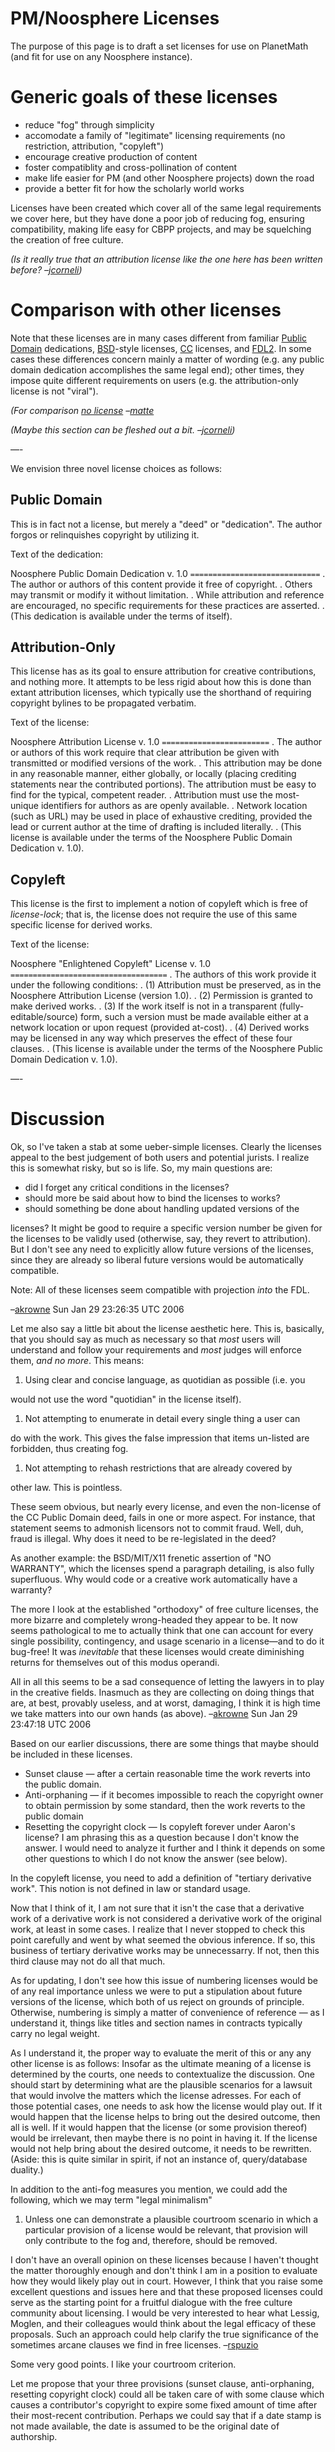 #+STARTUP: showeverything logdone
#+options: num:nil

* PM/Noosphere Licenses

The purpose of this page is to draft a set licenses for use on 
PlanetMath (and fit for use on any Noosphere instance).

* Generic goals of these licenses

 * reduce "fog" through simplicity
 * accomodate a family of "legitimate" licensing requirements (no restriction, attribution, "copyleft")
 * encourage creative production of content
 * foster compatiblity and cross-pollination of content
 * make life easier for PM (and other Noosphere projects) down the road
 * provide a better fit for how the scholarly world works

Licenses have been created which cover all of the same legal requirements we cover here, but
they have done a poor job of reducing fog, ensuring compatibility, making life easy for
CBPP projects, and may be squelching the creation of free culture.

/(Is it really true that an attribution license like the one here has been
written before? --[[file:jcorneli.org][jcorneli]])/

* Comparison with other licenses

Note that these licenses are in many cases different from familiar
[[file:Public Domain.org][Public Domain]] dedications, [[file:BSD.org][BSD]]-style licenses, [[file:CC.org][CC]] licenses, and
[[file:FDL2.org][FDL2]].  In some cases these differences concern mainly a matter of wording
(e.g. any public domain dedication accomplishes the same legal end);
other times, they impose quite different requirements on users (e.g.
the attribution-only license is not "viral"). 

/(For comparison [[file:no license.org][no license]] --[[file:matte.org][matte]]/

/(Maybe this section can be fleshed out a bit.  --[[file:jcorneli.org][jcorneli]])/

----

We envision three novel license choices as follows:

** Public Domain

This is in fact not a license, but merely a "deed" or "dedication".  The author forgos
or relinquishes copyright by utilizing it.

Text of the dedication:
 
 Noosphere Public Domain Dedication v. 1.0
 ===============================
 . 
 The author or authors of this content provide it free of copyright.  
 .
 Others may transmit or modify it without limitation.
 .
 While attribution and reference are encouraged, no specific requirements for
 these practices are asserted.
 .
 (This dedication is available under the terms of itself).

** Attribution-Only

This license has as its goal to ensure attribution for creative
contributions, and nothing more.  It attempts to be less rigid about
how this is done than extant attribution licenses, which typically use
the shorthand of requiring copyright bylines to be propagated
verbatim.

Text of the license:

 Noosphere Attribution License v. 1.0
 ==========================
 .
 The author or authors of this work require that clear attribution be given 
 with transmitted or modified versions of the work.
 .
 This attribution may be done in any reasonable manner, either globally, or 
 locally (placing crediting statements near the contributed portions).  The
 attribution must be easy to find for the typical, competent reader.
 .
 Attribution must use the most-unique identifiers for authors as are openly
 available.
 . 
 Network location (such as URL) may be used in place of exhaustive crediting,
 provided the lead or current author at the time of drafting is included 
 literally.
 .
 (This license is available under the terms of the Noosphere Public Domain 
 Dedication v. 1.0).

** Copyleft

This license is the first to implement a notion of copyleft which is free of /license-lock/;
that is, the license does not require the use of this same specific license for derived works.

Text of the license:
 
 Noosphere "Enlightened Copyleft" License v. 1.0
 =====================================
 .
 The authors of this work provide it under the following conditions:
 .
 (1) Attribution must be preserved, as in the Noosphere Attribution License (version 1.0).
 .
 (2) Permission is granted to make derived works.
 .
 (3) If the work itself is not in a transparent (fully-editable/source) form, such a 
 version must be made available either at a network location or upon request (provided
 at-cost).
 .
 (4) Derived works may be licensed in any way which preserves the effect of these four
 clauses.
 .
 (This license is available under the terms of the Noosphere Public Domain 
 Dedication v. 1.0).

----

* Discussion

Ok, so I've taken a stab at some ueber-simple licenses.  Clearly the
licenses appeal to the best judgement of both users and potential
jurists.  I realize this is somewhat risky, but so is life.  So, my
main questions are:

 * did I forget any critical conditions in the licenses?
 * should more be said about how to bind the licenses to works?
 * should something be done about handling updated versions of the
 licenses? It might be good to require a specific version number be
 given for the licenses to be validly used (otherwise, say, they
 revert to attribution).  But I don't see any need to explicitly allow
 future versions of the licenses, since they are already so liberal
 future versions would be automatically compatible.

Note: All of these licenses seem compatible with projection /into/ the FDL.

--[[file:akrowne.org][akrowne]] Sun Jan 29 23:26:35 UTC 2006

Let me also say a little bit about the license aesthetic here.  This
is, basically, that you should say as much as necessary so that
/most/ users will understand and follow your requirements and
/most/ judges will enforce them, /and no more/.  This means:

 1. Using clear and concise language, as quotidian as possible (i.e. you
would not use the word "quotidian" in the license itself).  
 1. Not attempting to enumerate in detail every single thing a user can
do with the work.  This gives the false impression that items
un-listed are forbidden, thus creating fog.
 1. Not attempting to rehash restrictions that are already covered by
other law.  This is pointless.

These seem obvious, but nearly every license, and even the non-license
of the CC Public Domain deed, fails in one or more aspect.  For
instance, that statement seems to admonish licensors not to commit
fraud.  Well, duh, fraud is illegal.  Why does it need to be
re-legislated in the deed?

As another example: the BSD/MIT/X11 frenetic assertion of "NO
WARRANTY", which the licenses spend a paragraph detailing, is also
fully superfluous.  Why would code or a creative work automatically
have a warranty?

The more I look at the established "orthodoxy" of free culture
licenses, the more bizarre and completely wrong-headed they appear to
be.  It now seems pathological to me to actually think that one can
account for every single possibility, contingency, and usage scenario
in a license---and to do it bug-free!  It was /inevitable/ that
these licenses would create diminishing returns for themselves out of
this modus operandi.

All in all this seems to be a sad consequence of letting the lawyers
in to play in the creative fields.  Inasmuch as they are collecting on
doing things that are, at best, provably useless, and at worst,
damaging, I think it is high time we take matters into our own hands
(as above).  --[[file:akrowne.org][akrowne]] Sun Jan 29 23:47:18 UTC 2006

Based on our earlier discussions, there are some things that maybe
should be included in these licenses.

 *  Sunset clause --- after a certain reasonable time the work
   reverts into the public domain.
 *  Anti-orphaning --- if it becomes impossible to reach the copyright
   owner to obtain permission by some standard, then the work reverts
   to the public domain
 *  Resetting the copyright clock --- Is copyleft forever under Aaron's
   license?  I am phrasing this as a question because I don't know the
   answer.  I would need to analyze it further and I think it depends
   on some other questions to which I do not know the answer (see
   below).

In the copyleft license, you need to add a definition of "tertiary
derivative work".  This notion is not defined in law or standard
usage.

Now that I think of it, I am not sure that it isn't the case that a
derivative work of a derivative work is not considered a derivative
work of the original work, at least in some cases.  I realize that I
never stopped to check this point carefully and went by what seemed
the obvious inference.  If so, this business of tertiary derivative
works may be unnecessarry.  If not, then this third clause may not do
all that much.

As for updating, I don't see how this issue of numbering licenses
would be of any real importance unless we were to put a stipulation
about future versions of the license, which both of us reject on
grounds of principle.  Otherwise, numbering is simply a matter of
convenience of reference --- as I understand it, things like titles
and section names in contracts typically carry no legal weight.

As I understand it, the proper way to evaluate the merit of this or
any any other license is as follows: Insofar as the ultimate meaning
of a license is determined by the courts, one needs to contextualize
the discussion.  One should start by determining what are the
plausible scenarios for a lawsuit that would involve the matters which
the license adresses.  For each of those potential cases, one needs to
ask how the license would play out.  If it would happen that the
license helps to bring out the desired outcome, then all is well.  If
it would happen that the license (or some provision thereof) would be
irrelevant, then maybe there is no point in having it.  If the license
would not help bring about the desired outcome, it needs to be
rewritten.  (Aside: this is quite similar in spirit, if not an
instance of, query/database duality.)

In addition to the anti-fog measures you mention, we could add the
following, which we may term "legal minimalism"

4.  Unless one can demonstrate a plausible courtroom scenario in which
    a particular provision of a license would be relevant, that
    provision will only contribute to the fog and, therefore, should
    be removed.

I don't have an overall opinion on these licenses because I haven't
thought the matter thoroughly enough and don't think I am in a
position to evaluate how they would likely play out in court.
However, I think that you raise some excellent questions and issues
here and that these proposed licenses could serve as the starting 
point for a fruitful dialogue with the free culture community about 
licensing.  I would be very interested to hear what Lessig, Moglen, 
and their colleagues would think about the legal efficacy of these 
proposals.  Such an approach could help clarify the true significance 
of the sometimes arcane clauses we find in free licenses. --[[file:rspuzio.org][rspuzio]]

Some very good points.  I like your courtroom criterion.

Let me propose that your three provisions (sunset
clause, anti-orphaning, resetting copyright clock) could all be taken care
of with some clause which causes a contributor's copyright to expire some
fixed amount of time after their most-recent contribution.  Perhaps we 
could say that if a date stamp is not made available, the date is assumed 
to be the original date of authorship.  

The biggest concern I have with this is actually managing the time interval.
First, there is agreeing upon one.  Secondly, if it is instead allowed to be variable,
then the metadata needed to uniquely specify a license has become more complex,
as has the "interface" to managing the licenses, and perhaps most importantly,
the logistics of handling content one desires to work with.   So it would seem
this would create a fair amount of fog.

Alternatively, there is the problem of calibrating a fixed sunset interval.  If it is as
short as it would probably have to be to help us out, say, 1 year, then it does
seem a bit harsh to have copyrights expire after a mere year.   It might be better
to set the interval very long (say, 20 years) and handle most of the norms of 
license-permissions within the contributor pact.  

It /would/ be good to put in a voluntary sunset clause if only to set a good example, 
but these licenses are so liberal that this almost seems superfluous. 

And here's an interesting question: is an attribution demand legitimate for contributors
whose copyright has expired?  I.e. can our copyleft and attribution licenses legitimately
state that you must attribute prior authors, even past their copyright sunset date?
--[[file:akrowne.org][akrowne]] Mon Jan 30 05:00:15 UTC 2006

Perhaps we could consider a sunset period of 28 years, if only to harmonize with John Ewing's "Modest Proposal", which the AMS is allowing authours as an option.  Or, maybe we could go with Michael Hart's 10 years.  (This would be my personal preference, but I am more than willing to concede the point if there is a strong sentiment for 28 years in the community)  Either way, adopting such a provision would show solidarity with Hart and Ewing.

While on the topic, the other day Joe suggested that we might want to [[file:letter to Ewing|get in touch with Ewing.org][letter to Ewing|get in touch with Ewing]] and sees what might have to offer in the way of advice and suggestions.  Given that he has thought long and hard about these matters and dealt with these issues w.r.t. scholarly publishing as president of the AMS I would be very interested to see what he might have to say.  Also, given his critical attitude towards open access, I would be quite interested to hear his opinion of Planet Math --- would he view us as open to the same critique or as something fundamentally different?
 
In reference to your question about copyright and attribution, I think one needs to be clear about terms lest one fall into verbal traps.  Copyright is generally described as a bundle of rights which may include

 * authorizing copying
 * authorizing derivative works
 * performance
 * display
 * attribution
 ......

So, in a trivial tautologous sense, one can say that, if a work is not copyrighted, then there is no legal requirement of attribution.  But this answer really doesn't adress the issue.  In U.S. law, the right of attribution is granted only for works of visual art and differs from the other rights in that one cannot transfer it and that it can stay in force when the other rights pass away.  In that sense, it is correct to say that one can have an attribution requirement for works in the public domain.

By the way, the law also says that authors can demand to have attribution removed --- this bit of fog was legislated by Congress.  In fact, I would say that Lessig's attribution requirement is likely the best possible solution under his circumstances.  In the context of the mashes Lessig is dealing with, it is easy to see how one could have borrowing between works of visual art and works which would not fit the technical legal definition of visual art.  To have different attribution requirements for visual art and other works could create a nightmarish situation in one needs to apply differing standards of attribution to different works being credited based on type of work (this could be especially bad since, in these mashes, one can have borderline cases between visual art and non-visual art).  By at least uniformizing the standards, Lessig at least managed to cut back this fog to managable proportions.

However, for the case we are discussing, this provision of the law is irrelevant, so the only way to gauarantee atribution is by means of a license.  For a provision in a license (or a law) to be meaningful, there must be consequences attached to it.  In this case, the consequences of not attributing are that one loses the right to distribute the work or prepare derivative works.  Therefore, if the work passes into the public domain, this right would become unenforceable.  However, there is a subtlety in the case you raise.  While the contributors may no longer have copyright interest in the entry, the entry is still copyrighted (the newer authors owning the copyright) and is still subject to the license agreement, which stipulates that it can only be distributed or used if the earlier authors be credited.  So, if this analysis is correct, the answer would be that authors could be credited under this arrangement even after their copyright has lapsed.
--[[file:rspuzio.org][rspuzio]]

One odd thing about the attribution-only license is as follows.
Suppose that Article A is released under attribution-only.  I come and
derive Article B from Article A, giving full credit.  Next I come and
derive Article C from Article B and release Article C to the public
domain.  Is there any way I can get in trouble for doing this?  I
think this question concerns the nature of /modified work/.  If
every work that is an Nth-derivative of a given article (no matter how
many generations N we are removed from the original article) /is
also/ considered to be a derivative, then I fear we have the
attribution-string-of-unbounded-length problem.  On the other hand,
if we don't, then what is the status of 2nd-derivatives, as with my
above query? --[[file:jcorneli.org][jcorneli]]

In response to the above:

Ray: If the attribution-removal clause is legislated by congress in copyright 
law, then why has Lessig repeated it in the license?  Is this just another
manifestation of lawyers liking to be wordy?  Would his license change
at all in function if the clause were removed?  

Joe:  I assume you posted the above after our phone conversation.  For the
benefit of others, I will answer here too:

(1) If you release Article C in the public domain, by which you neglect to
preserve mention of the license, you would indeed be running afoul of the law. 
You could also additionally neglect attribution, which was the whole point
of going with this license.

(2) However, the attribution requirements I encoded above are /very/ lax.  
More lax than the FDL.  Unbounded-attribution-strings are avoided by two 
key moves:

1. You don't have to produce one big string; you can localize attributions.
2. You can substitute citation/reference for a full attribution, giving only
the first author literally (just like scholarly citation!)

--[[file:akrowne.org][akrowne]] Fri Feb 3 15:40:50 UTC 2006

Aaron: There is an important subtlety here: the attribution
requirement in the law /only/ applies to /visual art/, where the
term "visual art" is defined in a specific way in the law.  What
Lessig is doing here is not redundant verbiage --- he is extending this
requirement to works which wold not qualify as visual art in the
strict sense of the law (although people might consider them as visual
art in the colloquial sense of the term).  Also, he is simplifying
matters in cases where a work of visual art is used in a work of
non-visual art and vice-versa by not setting up two criteria whose
applicability hinges on a not-always-obvious technical definition.  

The definition in question reads as follows:

A work of visual art is

(1) a painting, drawing, print or sculpture, existing in a single
    copy, in a limited edition of 200 copies or fewer that are signed
    and consecutively numbered by the author, or, in the case of a
    sculpture, in multiple cast, carved, or fabricated sculptures of
    200 or fewer that are consecutively numbered by the author and
    bear the signature or other identifying mark of the author; or

(2) a still photographic image produced for exhibition purposes only,
    existing in a single copy that is signed by the author, or in a
    limited edition of 200 copies or fewer that are signed and
    consecutively numbered by the author.

A work of visual art does not include

(A)(i) any poster, map, globe, chart, technical drawing, diagram,
model, applied art, motion picture or other audiovisual work, book,
magazine, newspaper, periodical, data base, electronic information
service, electronic publication, or similar publication;

(ii) any merchandising item or advertising, promotional, descriptive,
covering, or packaging material or container;

(iii) any portion or part of any item described in clause (i) or (ii);

(B) any work made for hire; or

(C) any work not subject to copyright protection under this title.23

No matter what Lessig did, people would still have the attribution
requirement of the law to deal with.  By proceeding as he did, he
insulated users of CC licenses from having to wade through the lengthy
definition above and have to worry about subtleties like how many
copies of a print were made or whether a photographer signed a print, etc. 
--[[file:rspuzio.org][rspuzio]]

** Use-cases

I think that in order to make an argument for the usefulness of these
various licenses, we should try to provide some use-cases to go along
with them.  Under what conditions would someone want to use

 1. a Public Domain dedication?
 1. an Attribution-only license?
 1. a Copyleft license?

Presumably we should be able to come up with at least one solid use-case
for each; if we can't, then that definitely calls that scheme
here into question!

It is important to bear in mind that a license alone may not fully "solve"
a given problem.  We'll talk more about this below.

** Meta use cases

Note that /all/ of the licenses have the property of conveying to
the user certain freedoms that are not available under copyright
alone.  We assume this as a prior motivation in the following subsections.

Licenses /may/ be used as part of a programme of user education and/or propaganda.
For example, if a specific license happened to be selected as a site-wide standard,
it would probably be because the user community and/or the site maintainers
think that the license is "right" -- and they may want to convince other
people that it is right as well.

In addition, licenses carry some /legal weight/; this is important
if anyone is thinking they might go to court over the issues here.

*** Public Domain use case(s)

I think that for short entries that are likely to be reused in a
completely new context.  For example, the bare definition of a Mobius
strip might go into the public domain, because this definition might
be reused in many different contexts.  Furthermore, the bare
definition seems unlikely to have any significant quantity of written
or artistic expression in it.  Copyright is supposed to help the arts
& sciences, and for the reason just stated, it can't help much with
short, bare-bones, articles!

Now, a longer exposition on Mobius strips might contain considerably
more expression (maybe with carefully-drawn pictures), and only
someone who /didn't care/ about always getting attributed /by every
possible user/ of this mini-monograph would want to put it into the
public domain.

Notice that in a situation in which the content is available through a
suitably robust digital library, the author can be certain that the
original work will have an enduring "handle" through which attribution
/can be given/ (even though it won't always be required).  If this
is all the recognition the author needs, and there are no other
ulterior motives besides wanting to share the work with others, then
PD could be a fine choice for any written work.

I agree that hyperlinking has basically taken the place of usage
with explicit citation and crediting.  Thus attribution/crediting 
generally happens anyway in the digital world today because of its ease.
And digital libraries are becoming more stable and prevalent, adding 
stability to these links.  This makes public domain a better contender 
than it has been in the past. --[[file:akrowne.org][akrowne]] Fri Feb 3 15:43:42 UTC 2006

*** Attribution-only use case(s)

I don't really understand the use cases for this license.
Also see my questions about the license itself above.  (--[[file:jcorneli.org][jcorneli]])

Here are my two main usage scenarios, again, gleaned from our phone conversation:

1) You are "publishing" in an environment where there are lots of students (or
whippersnappers in general),  who don't really know the attribution norms of 
the community well, and may require "disciplinary" force to understand their gravity
and follow them.  In this case, the force of the law substitutes for a parental
kind of force.

2) You are "publishing" in an environment which isn't cloistered and limited
to the core of your creative community.  Anyone can see what is going on,
anyone can access the works (far more than contribute), and anyone can "take" from
the pool of content.  These people probably outnumer the pool of content
creators who hold the common norm that allows the community to function by orders
of magnitude.  Thus, there is risk that the content will be used by "outsiders" who
do not understand and perhaps who flout the norms---in this case, that being of
credit through citation.  Of course, the internet is exactly like this environment, and
again, the threat of the potential force of law may change behaviors in the desired
manner.  Further, law suit may provide reparation against abusive commercial entities.

The common theme of these two scenarios is that they call into question the 
assumption that the community will regulate itself, by virtue of the fact that 
the borders of the community are porous.  No community sustains itself without drawing
in new members from "outside", plus typically there needs to be some level of openness to 
"sell" itself to the world, and then on the internet, basically anyone can get any 
open content at near-zero cost, widening the set of interactions to a high degree of interlopers.

Now, another two scenarios, but ones which I think are weaker:

3) The author wants to protect from abuse within the community.  Malicious members might
try to "steal" creative works and take credit for them, unless they see a license with
legal force (weak because the community and fraud procedures will generally deal with these
people anyway.  Also, "first post" at some established repository can serve as establishment
of authorship kudos).

4) The author is worried that second parties might not know how to do attribution, so 
the license serves as an informational tool (weak because this could be done with the 
public domain deed).

For me, I like attribution because of a combination of #2 and #4, with #1 a close third.   --[[file:akrowne.org][akrowne]] Fri Feb 3 15:55:08 UTC 2006

/#2/ does seem to be the main point.  I think it breaks into two
subcases.  /2i/ would be, the outside user takes away from the
original user in some way.  A fairly extreme example of that would be:
if the derivative work is combined with a Google bomb that made it so
that the original work does not show up in web searches.  /2ii/
would be the case in which the outside user doesn't really take
anything away from the original; that is, while the community's norms are
violated, this happens in relative seclusion, say, offline in the middle
of some 3rd world country -- or within a computer system that isn't
designed for popular use.

This might be a false distinction, I'm not sure.  My point was that
there may be some "2ii" cases where we don't care about norms being
violated.  The point is, I'm trying to feel out the position of
[[file:fair use of mathematical content.org][fair use of mathematical content]] WRT the motivations you described above.

Final note: it is very interesting that "local attribution" is a lot 
like transclusion!  To say that local attribution is required is
like saying that the only allowed way to make derivatives is to do a
transclusion.  Something to ponder...

--[[file:jcorneli.org][jcorneli]]

*** Copyleft use case(s)

This license may be useful if the author wants to prevent "closed"
(non-transparent) distributions of the work from being published.
There could be a number of different reasons an author might desire
this.  In particular:

 1. Curiousity to know what has been made of one's work.
 1. Antagonism towards distributors of non-transparent works.
 1. Desire to ensure that no one is denied access to transparent versions of the work or any derivatives of the work.

These are, of course, related concerns.

Notice that this license is only meaningful for works that /have/ a
transparent form.  Sculptures and paintings, for example, typically do
not.  Written works, including (by not limited to) computer programs,
often do.  (However, notice that written works that are not
born-digital may not; e.g. if I write something out by hand, it has no
tranparent form, even though it may be obvious how to put it into a
transparent form.)

In the case of purely written works, a non-transparent version is
typically a rendering /in print/ (although it need not be: for
example, to take a written text, print it, and then scan the result
back in probably does not result in a "transparent version" of the
text; although these pictures are "editable" as pictures, they are not
editable as text -- do I detect some fog?).  Antagonism towards
distributors of non-transparent works, in this case, means that there
should be no particular value added in a given print edition that the
user can't reclaim by printing the work for him or herself /except/
the value inherent to printing itself.  In other words, end users will
never end up paying for specific enhancements to the semantic content
and/or written expression /that have manifested themselves through
linguistic features alone/.

For the case of computer code, /compiling/ leads to a
non-transparent work.  Like a bound book, a compiled program is
useful.  As above, by using this license, one ensures that no one will
pay for features that have not manifested through /transparent/
code.  (It is interesting that in the case of programs,
non-transparent code is nevertheless linguistic in nature, but being
obfuscated from the end user, it might as well not be.)

Note that the copyleft license very much applies to /downstream
users/.  One can provide a transparent work in the public domain, but
of course then one cannot make any logical assertions as to the
transparency or lack thereof among derivatives.  If it is vital (for
some reason) to be able to make such an assertion, then copyleft could
be a good choice.

Nothing more specific than the somewhat vague sentiments enumerated
above is coming to mind as a reason why one would feel the need for
downstream transparency so vitally.  Perhaps there will be other
suggestions. --[[file:jcorneli.org][jcorneli]]

I can think of some reasons why one would consider the need for downstream
transparancy which I believe are more than mere sentiment.  Already, we have
a good number of digital libraries which make free works (typically
old books in the public domain) available only in opaque formats and
use impose restrictive license conditions on its use.

The problem which I see with this state of affairs is not that they
are distributing from material in opaque formats but that it can be
impracticably difficult to obtain the same material in a transparent
format (it might require tracking down a copy in a library and
obtaining permission to digitize it) and anti-circumvention laws
prevent one from extracting a transparent rendering of the work.  The
latter point is what makes this fundamentally different from
value-added transparent distribution --- in the latter case, one has
the right to delete whatever was added and recover the original text.

In addition to offering only opaque copies of retrodigitized books and
journals, I think it quite plausible that entities offering these
works in opaque versions would also offer opaque versions of other
free works.  Hence, I think it is realistic for a reasonable person to
be concerned about the possibility of a free work one has authored
being offered in an opaque foramt.

I am not objecting to someone offering a proprietary version of a free
text; let the market decide whether people are willing to pay for the
added value of the opaque format.  Rather, my objection is that this
needs to be a free market, which entails two requirements: 1.  The
consumer needs to be informed that what they would be paying for (in
cash or in rights given up under a license) is the added value of the
format and not the original content --- the license agreement does not
and cannot cover the original content.  One cannot re-copyright a work
simply by adding to it or charge royalties on a work to which one does
not own the copyright.  2. The consumer needs to have a meaningful
choice.  If the consumer has no idea how to obtain a free, transparent
copy or this is impracticably difficult, then the invisible hand of
the market is tied.  Unless these preconditions are satisfied, we have
a monopoly.

In other fields of economic endeavor, these two conditions are
enforced by legislation.  Here, however, the industry is not properly
regulated so producers of free content may need to take matters into
their own hand and impose this regulation via licensing.  The
potential for abuse is that a distributor could exploit content
producers by effectively charging for copies of a work to which they
do not own copyright.  Hence, I think it is completely just for
content producers to use licensing to protect themselves from this
form of exploitation by using license clauses to keep the market fair.

By the way, this seems to be another instance in which sunk costs lie
at the root of the problem.  As it stands, the cost of digitizing a
work is a sunk cost --- to recover it, people hope to make money by
selling opaque copies and printed versions.  This presents a
temptation to rationalize unfair competition in the interests of
guaranteeing that one recovers these costs.  In addition to the legal
fog, I think there is also an economic fog here --- since the actual
cost of digitalization never is stated here, one can rationalize greed
by upping this price and saying that one needs to keep the work closed
to recover this cost.  Here too, a better approach would be to
implement an economic model in which the cost of obtaining content is
bid for before digitization commences and paid for in full before the
work is distributed.

While I think it is legitimate to employ copyleft in this case, at the
same time I think it is necessarry that one recognize that here
copyleft is a temporary stopgap and not a substitute for appropriate
political (in this case regulation and reform of anticircumvention
laws) and economic (implementing a better market) solution.  At the
same time that we use our copyleft to but breathing room, we need to
work on these aspects as well. --[[file:rspuzio.org][rspuzio]]

A couple things.  First, if it is simply a matter of making sure that
the downstream user has access to a /copy/ of the retrodigitized
work, I can imagine two scenarios that don't use copyleft that could
tend to secure the user such access (although only probabilistically
so in one or both cases of the cases).  The #1 of these is an
attribution license (e.g. /You can find a copy of the original
version of this document, without non-approved changes, on
!PlanetMath.org/).  This may or may not have a strong impact on
subsequent derived works, depending on the nature of the attribution
license in question (is it "viral" or is it written in
by-derivation-disappearing ink, like Aaron's current attribution
license, which is supposed to only require the user at each stage to
cite the parent at that stage (personal communication... which I cite
because I don't think this is clear in the text of the license makes
the 1-level pyriamid nature of the license sufficiently clear)?).  If
there is a chain to follow back to the transparent source, then a
motivated-enough user can follow that chain.  The #2 of these is
old-fashioned advertising.  E.g. If PM "comes to be known" (even just
by most people) as "the home on the web" for free math then some
bastardized version of PM that only provides things in
newly-non-transparent form will come to be known as just that, ever so
much trash, unless the non-transparent form really is a value-add for
the consumer (and in this case knowing about the transparent source
would not be very exciting for that user).

I think the problem of people digitizing PD works and releasing them
only in non-transparent, license-laden, formats is a real shame and I
agree with your economic sketch regarding means of putting this bad
practice to an end.  But I don't see copyleft as a solution to the
problem, simply because that is a "source" problem, and not a "sink"
problem.  For example, Gutenberg is known to everyone who values FAIF
literature.  If Bantam or Dover or whomever decided to make a paper
version of Gutenberg, they would not have to cite Gutenberg at all.
(Indeed, the Gutenberg terms of use state certain use conditions under
which sometimes one is explicitly requested not to cite Gutenberg.)  I
don't think this takes away from Gutenberg because the Bantam group
really won't have a monopoly in the PD content, nor in the information
that this content exists.  Absolutely, there may be some
/informational asymmetry/, which a copyleft license would do away
with... but I feel that a copyleft license may be too big of a gun for
that job.  Again, an appropriately constructed attribution clause
would take care of the informational asymmetry -- but is it really our
business, and a vital need, to impose conditions on use only to
preserve information symmetry?  My feeling is that we can trust to the
market here, noting that this market contains meta-level
"redirections" (advertisements, propaganda, etc.).  Consider
Wikipedia's growing popularity -- probably not happening because of
the downstream copycats, although I'm sure they don't harm Wikipedia
-- mainly, I'd bet, just because of word of mouth & some big-media
play.

So, unless there is some even more vital purpose, I don't think
protecting the transparent sources with a copyleft or even just
attribution license is really /necessary/.  I was thinking something
along the lines of a scientific purpose, or perhaps something
associated with some kind of code-a-thon or other competition...
where a certain kind of full disclosure is necessary for the very
function of the experiment.  It may be that some people will view
certain coding projects this way (this is sort of how I have thought
about HDM-core in the past) but I'm not completely sure I know of one
example where copyleft is necessary, in the sense that I might be just
as comfortable with one of the other options I outlined above.  Then
again, just because I haven't thought of such a scenario yet doesn't
mean it doesn't exist; maybe HDM-core itself is the example - but in
that case I haven't fully thought things through.

--[[file:jcorneli.org][jcorneli]]

1. Please do suggest changes in wording in the licenses!  What you see is only
a first cut.

2.  I am not sure the above discussion hits on the core of motivation for
copyleft.  With scanned works and the "thin" copyright situation it is 
kind of a stretch to call the source (a book or other paper work) a "transparent"
copy.  Really the only thing that makes it transparent is that there are no DMCA
restrictions to accessing it in physical space =)

A deeper meaning of transparent is something that is digitally editable with 
the full expressiveness that the original digital creator had at their 
disposal.  The point is we are trying to defend /CBPP-editability/, which means
something that has a low barrier of injection into CBPP production.  Cornell's
thin copyright, by contrast, only slows me down in the process of getting the
underlying works into digitally editable form in the first place (i.e. by scanning 
and OCRing them); they are not blocking me outright from accessing something 
already in this form.

This is why I think a "bigger gun" is needed, at least for some scenarios.

Anyway, I don't think it is too much of a burden to make the transparent form 
available, especially with the requirement weakened to reference (hyperlink).

--[[file:akrowne.org][akrowne]] Fri Feb 3 16:10:58 UTC 2006


** Licenses are never enough

No license can fully serve the needs of (a) infrastructure for
(re-)use and authorship; (b) user education; (c) user community.

Indeed, the software platform, site documentation, and other "social"
aspects of user group (online and offline availability, etc.) all play
important roles in the life of a collaborative project.

It may sometimes be the case that all of the needs of the community
can be met through non-license means, for example, by particular
contracts and/or mutual assurances between community members.

In the "Copyleft use case(s)" described above, the license is
(apparently) needed, /because there is no way to ensure the various
desiderata to be met by people outside of the user community if no
license is used/.

In the "Public Domain use case(s)", /no particular desiderata are
imposed on persons outside of the user community/.

Nevertheless, /interests/ of these non-community members (or the
"extended community") can be met, and a certain very limited form of
constraint can be imposed upon the extended community /by the
concrete facts of life in the community itself/.  In particular, if
the community keeps track of authorship credits and dates, then the
extended community will have this documentation as a reference point,
and any /spurious claims of primacy/ by persons operating outside of
the community can be contested (for example).

(Notice the difference between spurious claims of primacy and
potentially-rightful claims of authorship: I can put my name on "The
Brother's Karamozov" and claim to have written it, if I like.  I can
also be laughed at, and if I make the wrong step, I can be sued for
fraud.  But if I pick and choose content from the book and or do
even a very subtle rewrite and don't make any ridiculous claims,
everything is legal.)

** Making this all concrete

Eventually, after we've given sufficient consideration to the abstract
use cases described above, we should attempt to bring things home to
roost for the case of !PlanetMath.  What sorts of use cases do we
envision there?
